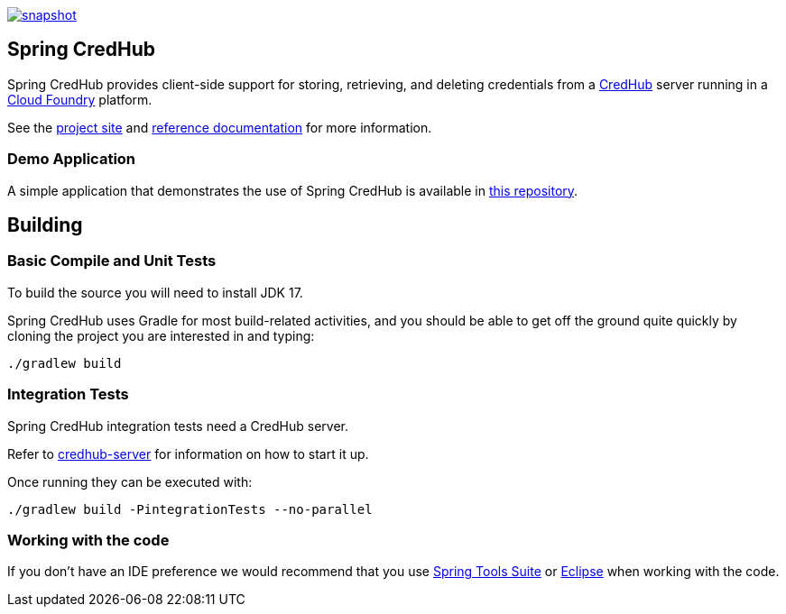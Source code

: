 image::https://spring.io/badges/spring-credhub/snapshot.svg[link=https://projects.spring.io/spring-credhub#quick-start]

== Spring CredHub

Spring CredHub provides client-side support for storing, retrieving, and deleting credentials from a https://github.com/cloudfoundry-incubator/credhub[CredHub] server running in a https://www.cloudfoundry.org/[Cloud Foundry] platform.

See the https://spring.io/projects/spring-credhub[project site] and https://docs.spring.io/spring-credhub/docs/current/reference/html5/[reference documentation] for more information.

=== Demo Application

A simple application that demonstrates the use of Spring CredHub is available in link:/spring-credhub-demo[this repository].

== Building

=== Basic Compile and Unit Tests

To build the source you will need to install JDK 17.

Spring CredHub uses Gradle for most build-related activities, and you should be able to get off the ground quite quickly by cloning the project you are interested in and typing:

[source,bash]
----
./gradlew build
----

=== Integration Tests

Spring CredHub integration tests need a CredHub server.

Refer to link:credhub-server/README.adoc[credhub-server] for information on how to start it up.

Once running they can be executed with:

[source,bash]
----
./gradlew build -PintegrationTests --no-parallel
----

=== Working with the code

If you don't have an IDE preference we would recommend that you use
https://www.springsource.com/developer/sts[Spring Tools Suite] or
https://eclipse.org[Eclipse] when working with the code. 
